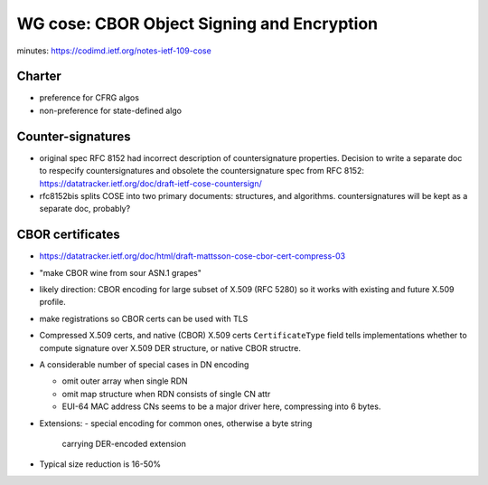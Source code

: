 WG cose: CBOR Object Signing and Encryption
===========================================

minutes: https://codimd.ietf.org/notes-ietf-109-cose

Charter
-------

- preference for CFRG algos
- non-preference for state-defined algo

Counter-signatures
------------------

- original spec RFC 8152 had incorrect description of
  countersignature properties.  Decision to write a separate doc to
  respecify countersignatures and obsolete the countersignature spec
  from RFC 8152:
  https://datatracker.ietf.org/doc/draft-ietf-cose-countersign/

- rfc8152bis splits COSE into two primary documents: structures, and
  algorithms.  countersignatures will be kept as a separate doc,
  probably?

CBOR certificates
-----------------

- https://datatracker.ietf.org/doc/html/draft-mattsson-cose-cbor-cert-compress-03

- "make CBOR wine from sour ASN.1 grapes"

- likely direction: CBOR encoding for large subset of X.509 (RFC
  5280) so it works with existing and future X.509 profile.

- make registrations so CBOR certs can be used with TLS

- Compressed X.509 certs, and native (CBOR) X.509 certs
  ``CertificateType`` field tells implementations whether to compute
  signature over X.509 DER structure, or native CBOR structre.

- A considerable number of special cases in DN encoding

  - omit outer array when single RDN

  - omit map structure when RDN consists of single CN attr

  - EUI-64 MAC address CNs seems to be a major driver here,
    compressing into 6 bytes.

- Extensions:
  - special encoding for common ones, otherwise a byte string
    carrying DER-encoded extension

- Typical size reduction is 16-50%
